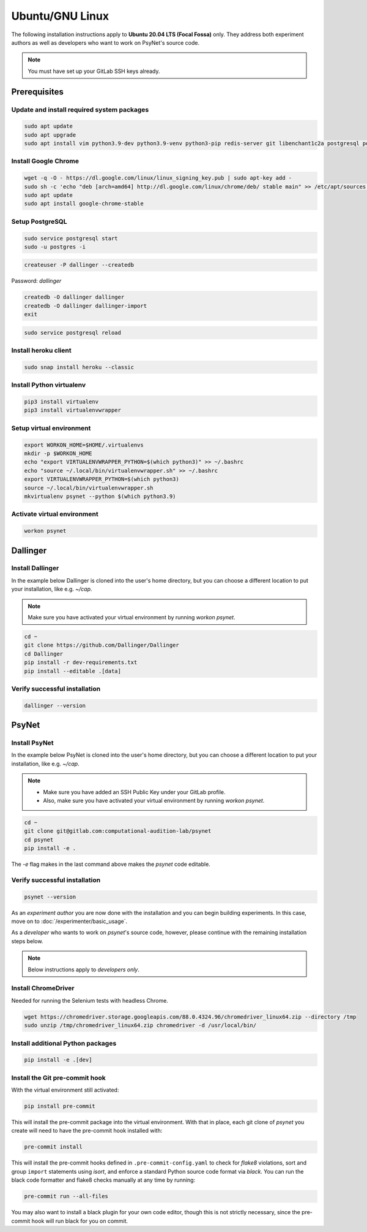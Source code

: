 Ubuntu/GNU Linux
================

The following installation instructions apply to **Ubuntu 20.04 LTS (Focal Fossa)** only. They address both experiment authors as well as developers who want to work on PsyNet's source code.

.. note::
   You must have set up your GitLab SSH keys already.


Prerequisites
-------------

Update and install required system packages
~~~~~~~~~~~~~~~~~~~~~~~~~~~~~~~~~~~~~~~~~~~

.. code-block:: bash

   sudo apt update
   sudo apt upgrade
   sudo apt install vim python3.9-dev python3.9-venv python3-pip redis-server git libenchant1c2a postgresql postgresql-contrib libpq-dev unzip

Install Google Chrome
~~~~~~~~~~~~~~~~~~~~~

.. code-block:: bash

   wget -q -O - https://dl.google.com/linux/linux_signing_key.pub | sudo apt-key add -
   sudo sh -c 'echo "deb [arch=amd64] http://dl.google.com/linux/chrome/deb/ stable main" >> /etc/apt/sources.list.d/google-chrome.list'
   sudo apt update
   sudo apt install google-chrome-stable

Setup PostgreSQL
~~~~~~~~~~~~~~~~

.. code-block:: bash

   sudo service postgresql start
   sudo -u postgres -i

.. code-block:: bash

   createuser -P dallinger --createdb

Password: *dallinger*

.. code-block:: bash

   createdb -O dallinger dallinger
   createdb -O dallinger dallinger-import
   exit

.. code-block:: bash

   sudo service postgresql reload

Install heroku client
~~~~~~~~~~~~~~~~~~~~~

.. code-block:: bash

   sudo snap install heroku --classic

Install Python virtualenv
~~~~~~~~~~~~~~~~~~~~~~~~~

.. code-block:: bash

   pip3 install virtualenv
   pip3 install virtualenvwrapper

Setup virtual environment
~~~~~~~~~~~~~~~~~~~~~~~~~

.. code-block:: bash

   export WORKON_HOME=$HOME/.virtualenvs
   mkdir -p $WORKON_HOME
   echo "export VIRTUALENVWRAPPER_PYTHON=$(which python3)" >> ~/.bashrc
   echo "source ~/.local/bin/virtualenvwrapper.sh" >> ~/.bashrc
   export VIRTUALENVWRAPPER_PYTHON=$(which python3)
   source ~/.local/bin/virtualenvwrapper.sh
   mkvirtualenv psynet --python $(which python3.9)

Activate virtual environment
~~~~~~~~~~~~~~~~~~~~~~~~~~~~

.. code-block:: bash

   workon psynet


Dallinger
---------

Install Dallinger
~~~~~~~~~~~~~~~~~

In the example below Dallinger is cloned into the user's home directory, but you can choose a different location to put your installation, like e.g. `~/cap`.

.. note::

   Make sure you have activated your virtual environment by running `workon psynet`.

.. code-block:: bash

   cd ~
   git clone https://github.com/Dallinger/Dallinger
   cd Dallinger
   pip install -r dev-requirements.txt
   pip install --editable .[data]

Verify successful installation
~~~~~~~~~~~~~~~~~~~~~~~~~~~~~~

.. code-block:: bash

   dallinger --version


PsyNet
------

Install PsyNet
~~~~~~~~~~~~~~

In the example below PsyNet is cloned into the user's home directory, but you can choose a different location to put your installation, like e.g. `~/cap`.

.. note::
   * Make sure you have added an SSH Public Key under your GitLab profile.
   * Also, make sure you have activated your virtual environment by running `workon psynet`.

.. code-block:: bash

   cd ~
   git clone git@gitlab.com:computational-audition-lab/psynet
   cd psynet
   pip install -e .

The `-e` flag makes in the last command above makes the `psynet` code editable.

Verify successful installation
~~~~~~~~~~~~~~~~~~~~~~~~~~~~~~

.. code-block:: bash

   psynet --version

As an *experiment author* you are now done with the installation and you can begin building experiments. In this case, move on to :doc:`/experimenter/basic_usage`.


As a *developer* who wants to work on `psynet`'s source code, however, please continue with the remaining installation steps below.

.. note::
   Below instructions apply to *developers only*.

Install ChromeDriver
~~~~~~~~~~~~~~~~~~~~

Needed for running the Selenium tests with headless Chrome.

.. code-block:: bash

   wget https://chromedriver.storage.googleapis.com/88.0.4324.96/chromedriver_linux64.zip --directory /tmp
   sudo unzip /tmp/chromedriver_linux64.zip chromedriver -d /usr/local/bin/

Install additional Python packages
~~~~~~~~~~~~~~~~~~~~~~~~~~~~~~~~~~

.. code-block:: bash

    pip install -e .[dev]

Install the Git pre-commit hook
~~~~~~~~~~~~~~~~~~~~~~~~~~~~~~~

With the virtual environment still activated:

.. code-block:: bash

   pip install pre-commit

This will install the pre-commit package into the virtual environment. With that in place, each git clone of `psynet` you create will need to have the pre-commit hook installed with:

.. code-block:: bash

   pre-commit install

This will install the pre-commit hooks defined in ``.pre-commit-config.yaml`` to check for `flake8` violations, sort and group ``import`` statements using `isort`, and enforce a standard Python source code format via `black`. You can run the black code formatter and flake8 checks manually at any time by running:

.. code-block:: bash

   pre-commit run --all-files

You may also want to install a black plugin for your own code editor, though this is not strictly necessary, since the pre-commit hook will run black for you on commit.
